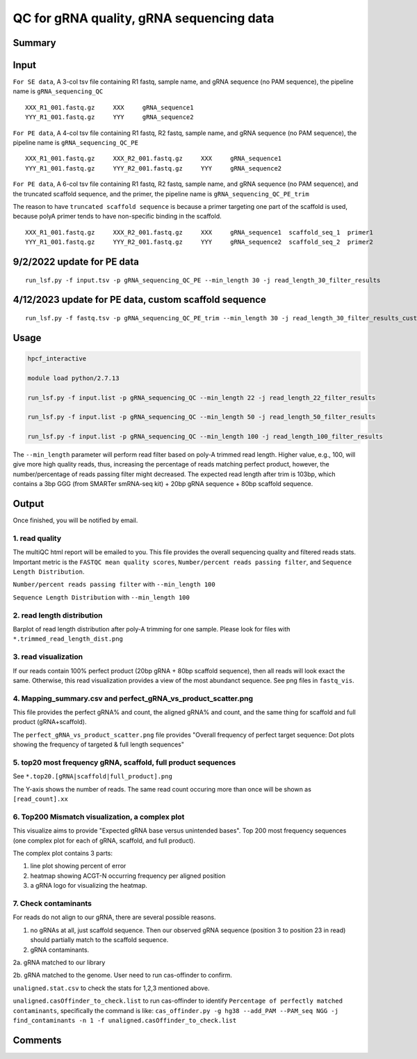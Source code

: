 QC for gRNA quality, gRNA sequencing data
==========================


Summary
^^^^^^^


Input
^^^^^

``For SE data``, A 3-col tsv file containing R1 fastq, sample name, and gRNA sequence (no PAM sequence), the pipeline name is ``gRNA_sequencing_QC``

::

	XXX_R1_001.fastq.gz	XXX	gRNA_sequence1
	YYY_R1_001.fastq.gz	YYY	gRNA_sequence2

``For PE data``, A 4-col tsv file containing R1 fastq, R2 fastq, sample name, and gRNA sequence (no PAM sequence), the pipeline name is ``gRNA_sequencing_QC_PE``

::

	XXX_R1_001.fastq.gz	XXX_R2_001.fastq.gz	XXX	gRNA_sequence1
	YYY_R1_001.fastq.gz	YYY_R2_001.fastq.gz	YYY	gRNA_sequence2

``For PE data``, A 6-col tsv file containing R1 fastq, R2 fastq, sample name, and gRNA sequence (no PAM sequence), and the truncated scaffold sequence, and the primer, the pipeline name is ``gRNA_sequencing_QC_PE_trim``

The reason to have ``truncated scaffold sequence`` is because a primer targeting one part of the scaffold is used, because polyA primer tends to have non-specific binding in the scaffold.

::

	XXX_R1_001.fastq.gz	XXX_R2_001.fastq.gz	XXX	gRNA_sequence1	scaffold_seq_1	primer1
	YYY_R1_001.fastq.gz	YYY_R2_001.fastq.gz	YYY	gRNA_sequence2	scaffold_seq_2	primer2

9/2/2022 update for PE data
^^^^^^^

::

	run_lsf.py -f input.tsv -p gRNA_sequencing_QC_PE --min_length 30 -j read_length_30_filter_results


4/12/2023 update for PE data, custom scaffold sequence
^^^^^^^

::

	run_lsf.py -f fastq.tsv -p gRNA_sequencing_QC_PE_trim --min_length 30 -j read_length_30_filter_results_custom_scaffold_trim

Usage
^^^^^


.. code:: bash

	hpcf_interactive

	module load python/2.7.13

	run_lsf.py -f input.list -p gRNA_sequencing_QC --min_length 22 -j read_length_22_filter_results
	
	run_lsf.py -f input.list -p gRNA_sequencing_QC --min_length 50 -j read_length_50_filter_results
	
	run_lsf.py -f input.list -p gRNA_sequencing_QC --min_length 100 -j read_length_100_filter_results

The ``--min_length`` parameter will perform read filter based on poly-A trimmed read length. Higher value, e.g., 100, will give more high quality reads, thus, increasing the percentage of reads matching perfect product, however, the number/percentage of reads passing filter might decreased. The expected read length after trim is 103bp, which contains a 3bp GGG (from SMARTer smRNA-seq kit) + 20bp gRNA sequence + 80bp scaffold sequence.

Output
^^^^^^

Once finished, you will be notified by email. 

1. read quality
-------------

The multiQC html report will be emailed to you. This file provides the overall sequencing quality and filtered reads stats. Important metric is the ``FASTQC mean quality scores``, ``Number/percent reads passing filter``, and ``Sequence Length Distribution``. 


.. image:: ../../images/fastqc_mean_quality.PNG
	:align: center

``Number/percent reads passing filter`` with ``--min_length 100``

.. image:: ../../images/P_read_filter.PNG
	:align: center

``Sequence Length Distribution`` with ``--min_length 100``

.. image:: ../../images/seq_length.PNG
	:align: center


2. read length distribution
------------------

Barplot of read length distribution after poly-A trimming for one sample. Please look for files with ``*.trimmed_read_length_dist.png``

.. image:: ../../images/seq_length_one_sample_barplot.PNG
	:align: center



3. read visualization
----------------

If our reads contain 100% perfect product (20bp gRNA + 80bp scaffold sequence), then all reads will look exact the same. Otherwise, this read visualization provides a view of the most abundanct sequence. See png files in ``fastq_vis``.


.. image:: ../../images/fastq_vis_gRNA_example.png
	:align: center

4. Mapping_summary.csv and perfect_gRNA_vs_product_scatter.png
--------------------

This file provides the perfect gRNA% and count, the aligned gRNA% and count, and the same thing for scaffold and full product (gRNA+scaffold).

The ``perfect_gRNA_vs_product_scatter.png`` file provides "Overall frequency of perfect target sequence: Dot plots showing the frequency of targeted & full length sequences"


.. image:: ../../images/perfect_gRNA_vs_product_scatter.png
	:align: center

5. top20 most frequency gRNA, scaffold, full product sequences
-------------------------------------------------------------

See ``*.top20.[gRNA|scaffold|full_product].png``

The Y-axis shows the number of reads. The same read count occuring more than once will be shown as ``[read_count].xx``


.. image:: ../../images/top20.gRNA.PNG
	:align: center


.. image:: ../../images/top20.scaffold.PNG
	:align: center

6. Top200 Mismatch visualization, a complex plot
------------

This visualize aims to provide "Expected gRNA base versus unintended bases". Top 200 most frequency sequences (one complex plot for each of gRNA, scaffold, and full product).

The complex plot contains 3 parts:

1. line plot showing percent of error

2. heatmap showing ACGT-N occurring frequency per aligned position

3. a gRNA logo for visualizing the heatmap.

.. image:: ../../images/gRNA_complex.PNG
	:align: center



.. image:: ../../images/scaffold_complex.PNG
	:align: center



7. Check contaminants
-------------------

For reads do not align to our gRNA, there are several possible reasons.

1. no gRNAs at all, just scaffold sequence. Then our observed gRNA sequence (position 3 to position 23 in read) should partially match to the scaffold sequence.

2. gRNA contaminants.

2a. gRNA matched to our library

2b. gRNA matched to the genome. User need to run cas-offinder to confirm.

``unaligned.stat.csv`` to check the stats for 1,2,3 mentioned above.

``unaligned.casOffinder_to_check.list`` to run cas-offinder to identify ``Percentage of perfectly matched contaminants``, specifically the command is like: ``cas_offinder.py -g hg38 --add_PAM --PAM_seq NGG -j find_contaminants -n 1 -f unaligned.casOffinder_to_check.list``




Comments
^^^^^^^^

.. disqus::
    :disqus_identifier: NGS_pipelines



























